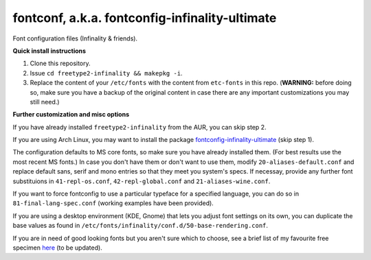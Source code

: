 fontconf, a.k.a. fontconfig-infinality-ultimate
===============================================

Font configuration files (Infinality & friends).

**Quick install instructions**

1. Clone this repository.
2. Issue ``cd freetype2-infinality && makepkg -i``.
3. Replace the content of your ``/etc/fonts`` with the content from ``etc-fonts`` in this repo. (**WARNING:** before doing so, make sure you have a backup of the original content in case there are any important customizations you may still need.)

**Further customization and misc options**

If you have already installed ``freetype2-infinality`` from the AUR, you can skip step 2.

If you are using Arch Linux, you may want to install the package `fontconfig-infinality-ultimate`_ (skip step 1).

The configuration defaults to MS core fonts, so make sure you have already installed them. (For best results use the most recent MS fonts.) In case you don't have them or don't want to use them, modify ``20-aliases-default.conf`` and replace default sans, serif and mono entries so that they meet you system's specs. If necessay, provide any further font substituions in ``41-repl-os.conf``, ``42-repl-global.conf`` and ``21-aliases-wine.conf``.

If you want to force fontconfig to use a particular typeface for a specified language, you can do so in ``81-final-lang-spec.conf`` (working examples have been provided).

If you are using a desktop environment (KDE, Gnome) that lets you adjust font settings on its own, you can duplicate the base values as found in ``/etc/fonts/infinality/conf.d/50-base-rendering.conf``.

If you are in need of good looking fonts but you aren't sure which to choose, see a brief list of my favourite free specimen `here <https://github.com/bohoomil/fontconf/wiki/Free-font-recomendations>`_ (to be updated).

.. _fontconfig-infinality-ultimate: https://aur.archlinux.org/packages/fontconfig-infinality-ultimate/



.. meta:: <a rel="license" href="http://creativecommons.org/licenses/by/3.0/"><img alt="Creative Commons License" style="border-width:0" src="http://i.creativecommons.org/l/by/3.0/88x31.png" /></a><br />This work is licensed under a <a rel="license" href="http://creativecommons.org/licenses/by/3.0/">Creative Commons Attribution 3.0 Unported License</a>.


.. This work is licensed under a `Creative Commons Attribution 3.0 Unported License <http://creativecommons.org/licenses/by/3.0>`_.

